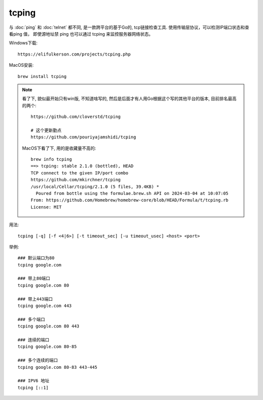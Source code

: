 ========================================
tcping
========================================

与 :doc:`ping` 和 :doc:`telnet` 都不同,
是一款跨平台的基于Go的, tcp链接检查工具.
使用传输层协议，可以检测IP端口状态和查看ping 值，
即使源地址禁 ping 也可以通过 tcping 来监控服务器网络状态。

Windows下载::

  https://elifulkerson.com/projects/tcping.php

MacOS安装::

  brew install tcping

.. note::

  看了下, 貌似最开始只有win版, 不知道啥写的, 然后是后面才有人用Go根据这个写的其他平台的版本,
  目前排名最高的两个::

    https://github.com/cloverstd/tcping

    # 这个更新勤点
    https://github.com/pouriyajamshidi/tcping

  MacOS下看了下, 用的是收藏量不高的::

    brew info tcping
    ==> tcping: stable 2.1.0 (bottled), HEAD
    TCP connect to the given IP/port combo
    https://github.com/mkirchner/tcping
    /usr/local/Cellar/tcping/2.1.0 (5 files, 39.4KB) *
      Poured from bottle using the formulae.brew.sh API on 2024-03-04 at 10:07:05
    From: https://github.com/Homebrew/homebrew-core/blob/HEAD/Formula/t/tcping.rb
    License: MIT

用法::

  tcping [-q] [-f <4|6>] [-t timeout_sec] [-u timeout_usec] <host> <port>



举例::

  ### 默认端口为80
  tcping google.com

  ### 带上80端口
  tcping google.com 80

  ### 带上443端口
  tcping google.com 443

  ### 多个端口
  tcping google.com 80 443

  ### 连续的端口
  tcping google.com 80-85

  ### 多个连续的端口
  tcping google.com 80-83 443-445

  ### IPV6 地址
  tcping [::1]


